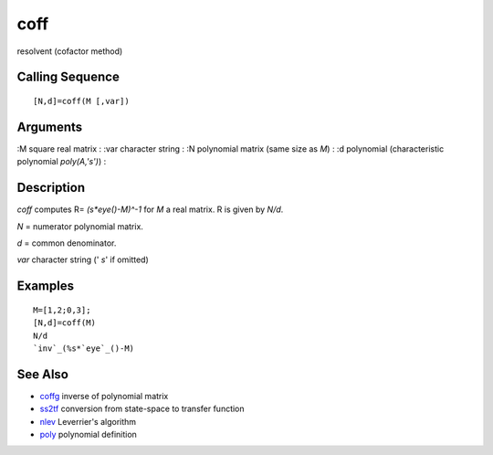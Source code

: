


coff
====

resolvent (cofactor method)



Calling Sequence
~~~~~~~~~~~~~~~~


::

    [N,d]=coff(M [,var])




Arguments
~~~~~~~~~

:M square real matrix
: :var character string
: :N polynomial matrix (same size as `M`)
: :d polynomial (characteristic polynomial `poly(A,'s')`)
:



Description
~~~~~~~~~~~

`coff` computes R= `(s*eye()-M)^-1` for `M` a real matrix. R is given
by `N/d`.

`N` = numerator polynomial matrix.

`d` = common denominator.

`var` character string (' `s`' if omitted)



Examples
~~~~~~~~


::

    M=[1,2;0,3];
    [N,d]=coff(M)
    N/d
    `inv`_(%s*`eye`_()-M)




See Also
~~~~~~~~


+ `coffg`_ inverse of polynomial matrix
+ `ss2tf`_ conversion from state-space to transfer function
+ `nlev`_ Leverrier's algorithm
+ `poly`_ polynomial definition


.. _coffg: coffg.html
.. _nlev: nlev.html
.. _poly: poly.html
.. _ss2tf: ss2tf.html


